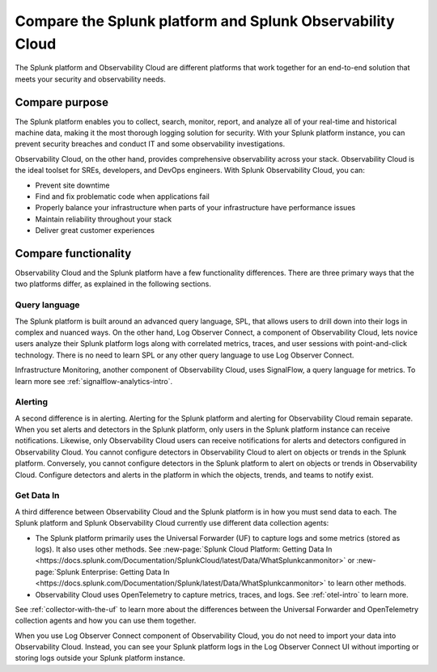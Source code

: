 .. _compare-compare:

******************************************************************************************
Compare the Splunk platform and Splunk Observability Cloud 
******************************************************************************************

.. meta::
   :description: This page explains the purpose and functionality differences between the Splunk platform and Splunk Observability Cloud.

The Splunk platform and Observability Cloud are different platforms that work together for an end-to-end solution that meets your security and observability needs. 

Compare purpose
==========================================================================================
The Splunk platform enables you to collect, search, monitor, report, and analyze all of your real-time and historical machine data, making it the most thorough logging solution for security. With your Splunk platform instance, you can prevent security breaches and conduct IT and some observability investigations. 

Observability Cloud, on the other hand, provides comprehensive observability across your stack. Observability Cloud is the ideal toolset for SREs, developers, and DevOps engineers. With Splunk Observability Cloud, you can:

- Prevent site downtime

- Find and fix problematic code when applications fail

- Properly balance your infrastructure when parts of your infrastructure have performance issues

- Maintain reliability throughout your stack

- Deliver great customer experiences


.. _core-o11y-differences:

Compare functionality
==========================================================================================
Observability Cloud and the Splunk platform have a few functionality differences. There are three primary ways that the two platforms differ, as explained in the following sections.

Query language
------------------------------------------------------------------------------------------
The Splunk platform is built around an advanced query language, SPL, that allows users to drill down into their logs in complex and nuanced ways. On the other hand, Log Observer Connect, a component of Observability Cloud, lets novice users analyze their Splunk platform logs along with correlated metrics, traces, and user sessions with point-and-click technology. There is no need to learn SPL or any other query language to use Log Observer Connect.

Infrastructure Monitoring, another component of Observability Cloud, uses SignalFlow, a query language for metrics. To learn more see :ref:`signalflow-analytics-intro`.

Alerting
------------------------------------------------------------------------------------------
A second difference is in alerting. Alerting for the Splunk platform and alerting for Observability Cloud remain separate. When you set alerts and detectors in the Splunk platform, only users in the Splunk platform instance can receive notifications. Likewise, only Observability Cloud users can receive notifications for alerts and detectors configured in Observability Cloud. You cannot configure detectors in Observability Cloud to alert on objects or trends in the Splunk platform. Conversely, you cannot configure detectors in the Splunk platform to alert on objects or trends in Observability Cloud. Configure detectors and alerts in the platform in which the objects, trends, and teams to notify exist.

Get Data In
------------------------------------------------------------------------------------------
A third difference between Observability Cloud and the Splunk platform is in how you must send data to each. The Splunk platform and Splunk Observability Cloud currently use different data collection agents:

- The Splunk platform primarily uses the Universal Forwarder (UF) to capture logs and some metrics (stored as logs). It also uses other methods. See :new-page:`Splunk Cloud Platform: Getting Data In <https://docs.splunk.com/Documentation/SplunkCloud/latest/Data/WhatSplunkcanmonitor>` or :new-page:`Splunk Enterprise: Getting Data In <https://docs.splunk.com/Documentation/Splunk/latest/Data/WhatSplunkcanmonitor>` to learn other methods.

- Observability Cloud uses OpenTelemetry to capture metrics, traces, and logs. See :ref:`otel-intro` to learn more.

See :ref:`collector-with-the-uf` to learn more about the differences between the Universal Forwarder and OpenTelemetry collection agents and how you can use them together. 

When you use Log Observer Connect component of Observability Cloud, you do not need to import your data into Observability Cloud. Instead, you can see your Splunk platform logs in the Log Observer Connect UI without importing or storing logs outside your Splunk platform instance.